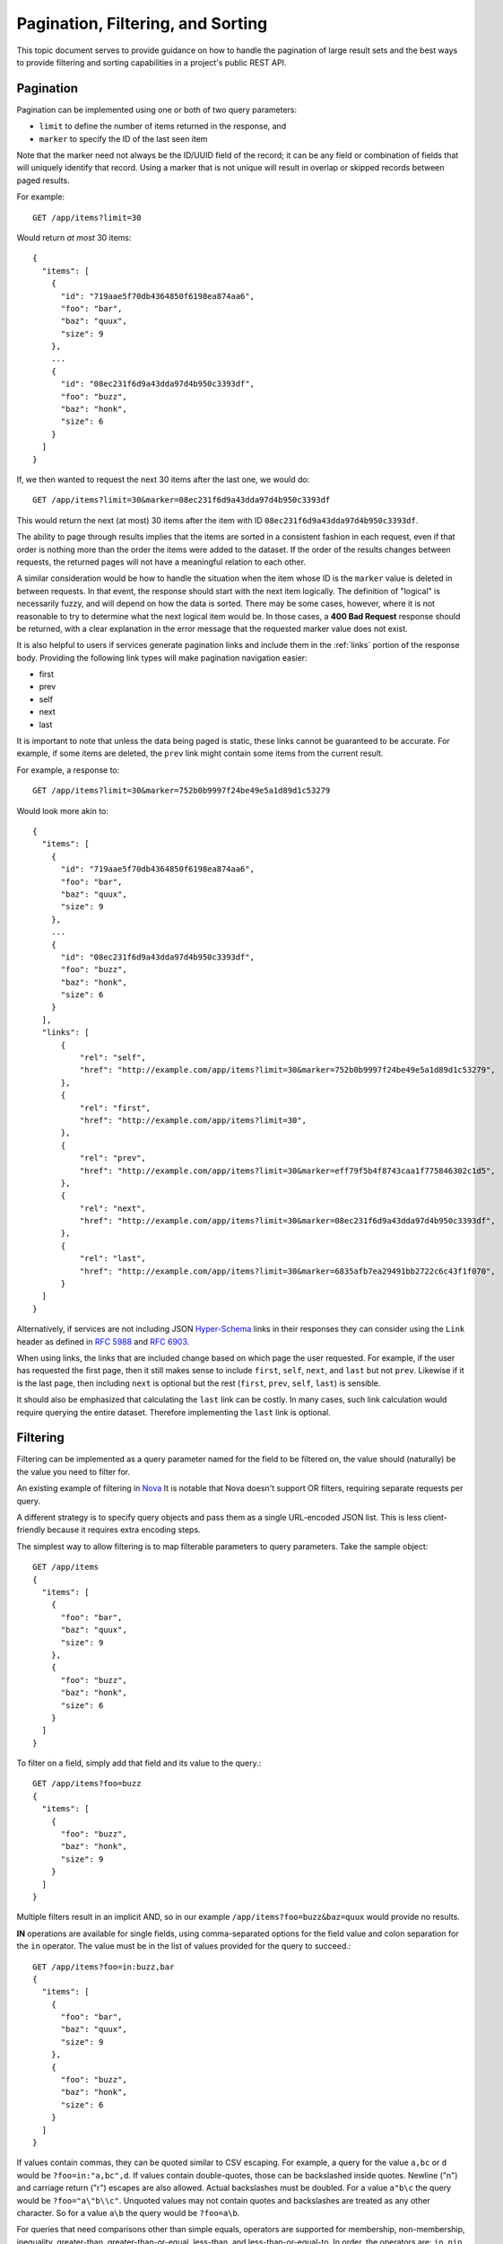 Pagination, Filtering, and Sorting
==================================

This topic document serves to provide guidance on how to handle the
pagination of large result sets and the best ways to provide filtering
and sorting capabilities in a project's public REST API.

Pagination
----------

Pagination can be implemented using one or both of two query parameters:

- ``limit`` to define the number of items returned in the response, and

- ``marker`` to specify the ID of the last seen item

Note that the marker need not always be the ID/UUID field of the record; it can
be any field or combination of fields that will uniquely identify that record.
Using a marker that is not unique will result in overlap or skipped records
between paged results.

For example::

  GET /app/items?limit=30

Would return *at most* 30 items::

  {
    "items": [
      {
        "id": "719aae5f70db4364850f6198ea874aa6",
        "foo": "bar",
        "baz": "quux",
        "size": 9
      },
      ...
      {
        "id": "08ec231f6d9a43dda97d4b950c3393df",
        "foo": "buzz",
        "baz": "honk",
        "size": 6
      }
    ]
  }

If, we then wanted to request the next 30 items after the last one, we would
do::

  GET /app/items?limit=30&marker=08ec231f6d9a43dda97d4b950c3393df

This would return the next (at most) 30 items after the item with ID
``08ec231f6d9a43dda97d4b950c3393df``.

The ability to page through results implies that the items are sorted in a
consistent fashion in each request, even if that order is nothing more than the
order the items were added to the dataset. If the order of the results changes
between requests, the returned pages will not have a meaningful relation to
each other.

A similar consideration would be how to handle the situation when the item
whose ID is the ``marker`` value is deleted in between requests. In that event,
the response should start with the next item logically. The definition of
"logical" is necessarily fuzzy, and will depend on how the data is sorted.
There may be some cases, however, where it is not reasonable to try to
determine what the next logical item would be. In those cases, a **400 Bad
Request** response should be returned, with a clear explanation in the error
message that the requested marker value does not exist.

It is also helpful to users if services generate pagination links and include
them in the :ref:`links` portion of the response body. Providing the following
link types will make pagination navigation easier:

- first
- prev
- self
- next
- last

It is important to note that unless the data being paged is static, these links
cannot be guaranteed to be accurate. For example, if some items are deleted,
the ``prev`` link might contain some items from the current result.

For example, a response to::

  GET /app/items?limit=30&marker=752b0b9997f24be49e5a1d89d1c53279

Would look more akin to::


  {
    "items": [
      {
        "id": "719aae5f70db4364850f6198ea874aa6",
        "foo": "bar",
        "baz": "quux",
        "size": 9
      },
      ...
      {
        "id": "08ec231f6d9a43dda97d4b950c3393df",
        "foo": "buzz",
        "baz": "honk",
        "size": 6
      }
    ],
    "links": [
        {
            "rel": "self",
            "href": "http://example.com/app/items?limit=30&marker=752b0b9997f24be49e5a1d89d1c53279",
        },
        {
            "rel": "first",
            "href": "http://example.com/app/items?limit=30",
        },
        {
            "rel": "prev",
            "href": "http://example.com/app/items?limit=30&marker=eff79f5b4f8743caa1f775846302c1d5",
        },
        {
            "rel": "next",
            "href": "http://example.com/app/items?limit=30&marker=08ec231f6d9a43dda97d4b950c3393df",
        },
        {
            "rel": "last",
            "href": "http://example.com/app/items?limit=30&marker=6835afb7ea29491bb2722c6c43f1f070",
        }
    ]
  }

Alternatively, if services are not including JSON `Hyper-Schema`_ links in
their responses they can consider using the ``Link`` header as defined in
:rfc:`5988` and :rfc:`6903`.

When using links, the links that are included change based on which page the
user requested. For example, if the user has requested the first page, then it
still makes sense to include ``first``, ``self``, ``next``, and ``last`` but
not ``prev``. Likewise if it is the last page, then including ``next`` is
optional but the rest (``first``, ``prev``, ``self``, ``last``) is sensible.

It should also be emphasized that calculating the ``last`` link can be costly.
In many cases, such link calculation would require querying the entire dataset.
Therefore implementing the ``last`` link is optional.

Filtering
---------

Filtering can be implemented as a query parameter named for the field to be
filtered on, the value should (naturally) be the value you need to filter for.

An existing example of filtering in
`Nova <http://specs.openstack.org/openstack/neutron-specs/specs/api/networking_general_api_information.html#filtering-and-column-selection>`_
It is notable that Nova doesn't support OR filters, requiring
separate requests per query.

A different strategy is to specify query objects and pass them as a single
URL-encoded JSON list. This is less client-friendly because it requires extra
encoding steps.

The simplest way to allow filtering is to map filterable parameters to query
parameters.
Take the sample object::

  GET /app/items
  {
    "items": [
      {
        "foo": "bar",
        "baz": "quux",
        "size": 9
      },
      {
        "foo": "buzz",
        "baz": "honk",
        "size": 6
      }
    ]
  }

To filter on a field, simply add that field and its value to the query.::

  GET /app/items?foo=buzz
  {
    "items": [
      {
        "foo": "buzz",
        "baz": "honk",
        "size": 9
      }
    ]
  }

Multiple filters result in an implicit AND, so in our example
``/app/items?foo=buzz&baz=quux`` would provide no results.

**IN** operations are available for single fields, using comma-separated
options for the field value and colon separation for the ``in``
operator. The value must be in the list of values provided for the query
to succeed.::

  GET /app/items?foo=in:buzz,bar
  {
    "items": [
      {
        "foo": "bar",
        "baz": "quux",
        "size": 9
      },
      {
        "foo": "buzz",
        "baz": "honk",
        "size": 6
      }
    ]
  }

If values contain commas, they can be quoted similar to CSV escaping. For
example, a query for the value ``a,bc`` or ``d`` would be
``?foo=in:"a,bc",d``. If values contain double-quotes, those can be
backslashed inside quotes. Newline ("\n") and carriage return ("\r") escapes
are also allowed. Actual backslashes must be doubled. For a value ``a"b\c``
the query would be ``?foo="a\"b\\c"``. Unquoted values may not contain quotes
and backslashes are treated as any other character. So for a value ``a\b``
the query would be ``?foo=a\b``.

For queries that need comparisons other than simple equals, operators are
supported for membership, non-membership, inequality, greater-than,
greater-than-or-equal, less-than, and less-than-or-equal-to. In order, the
operators are: ``in``, ``nin``, ``neq``, ``gt``, ``gte``, ``lt``, and ``lte``.
Simple equality is the default operation, and is performed as ``?param=foo``.

They can be used in queries compounded with the values they work on. For
example, finding objects with a size greater than 8 would be written as
``?size=gt:8`` and would return::

  GET /app/items?size=gt:8
  {
    "items": [
      {
        "foo": "bar",
        "baz": "quux",
        "size": 9
      }
    ]
  }

Operators must be followed by colons, so the query ``?foo=gte`` searches for
the literal string "gte" and searching for "gte:" can be done by quoting the
value as ``?foo="gte:"``.

**TODO:** Add guidance on a "LIKE" or regex operator to search text.

Paginating responses should be done *after* applying the filters in a query,
because it's possible for there to be no matches in the first page of results,
and returning an empty page is a poor API when the user explicitly requested a
number of results.

Time based filtering queries
^^^^^^^^^^^^^^^^^^^^^^^^^^^^

To support filtering based on time intervals such as mentioned in the `ISO8601
intervals wikipedia page`_, it should be possible to express the following
use cases through API queries:

* a two-ISO8601-date timestamp interval
* an open-ended, single-ISO8601-date interval
* multiple time intervals an item may belong to
* equality with a default value where no time has been set yet

.. _ISO8601 intervals wikipedia page:  https://en.wikipedia.org/wiki/ISO_8601#Time_intervals

For instance, the `Ironic Inspector`_ project keeps track of node introspection
statuses that include the ``started_at`` and ``finished_at`` fields. While the
former value is always present, the latter is present only if the introspection
finished::

  GET /app/item
  {
    "items": [
      {"id": "item1", "started_at": "2016-10-10T15:00Z",
       "finished_at": "2016-10-10T15:30Z"},
      {"id": "item2", "started_at": "2016-10-10T15:15Z",
       "finished_at": "2016-10-10T16:00Z"},
      {"id": "item3", "started_at": "2016-10-10T15:45Z",
       "finished_at": null}
    ]
  }

.. _Ironic Inspector: http://docs.openstack.org/developer/ironic-inspector/

To obtain items that finished between 15:30 and 16:00 UTC Today use an
interval with two boundaries::

  GET /app/items?finished_at=ge:15:30&finished_at=lt:16:00
  {
    "items": [
      {"id": "item1", "started_at": "2016-10-10T15:00Z",
       "finished_at": "2016-10-10T15:30Z"}
    ]
  }

To list items that finished any time after 15:30 UTC Today, use an
open-ended time interval query::

  GET /app/items?finished_at=ge:15:30
  {
    "items": [
      {"id": "item1", "started_at": "2016-10-10T15:00Z",
       "finished_at": "2016-10-10T15:30Z"},
      {"id": "item2", "started_at": "2016-10-10T15:15Z",
       "finished_at": "2016-10-10T16:00Z"}
    ]
  }

Finally, to include items that didn't finish yet, use the default value
equality. Since the queries are implicitly AND-ed, use two requests::

  GET /app/items?finished_at=ge:16:00
  {
    "items": [
      {"id": "item2", "started_at": "2016-10-10T15:15Z",
       "finished_at": "2016-10-10T16:00Z"}
    ]
  }
  GET /app/items?finished_at=null
  {
    "items": [
      {"id": "item3", "started_at": "2016-10-10T15:45Z",
       "finished_at": null}
    ]
  }


Sorting
-------

Sorting is determined through the use of the 'sort' query string parameter. The
value of this parameter is a comma-separated list of sort keys. Sort directions
can optionally be appended to each sort key, separated by the ':' character.

The supported sort directions are either 'asc' for ascending or 'desc' for
descending.

The caller may (but is not required to) specify a sort direction for each key.
If a sort direction is not specified for a key, then a default is set by the
server.

For example:

- Only sort keys specified:

  + ``sort=key1,key2,key3``
  + 'key1' is the first key, 'key2' is the second key, etc.
  + Sort directions are defaulted by the server

- Some sort directions specified:

  + ``sort=key1:asc,key2,key3``
  + Any sort key without a corresponding direction is defaulted
  + 'key1' is the first key (ascending order), 'key2' is the second key
    (direction defaulted by the server), etc.

- Equal number of sort keys and directions specified:

  + ``sort=key1:asc,key2:desc,key3:asc``
  + Each key is paired with the corresponding direction
  + 'key1' is the first key (ascending order), 'key2' is the second key
    (descending order), etc.

Note that many projects have implemented sorting using repeating 'sort_key'
and 'sort_dir' query string parameters, see [1]. As these projects adopt these
guidelines, they should deprecate the older parameters appropriately.

[1]: https://wiki.openstack.org/wiki/API_Working_Group/Current_Design/Sorting


.. _Hyper-Schema:
    http://json-schema.org/latest/json-schema-hypermedia.html
